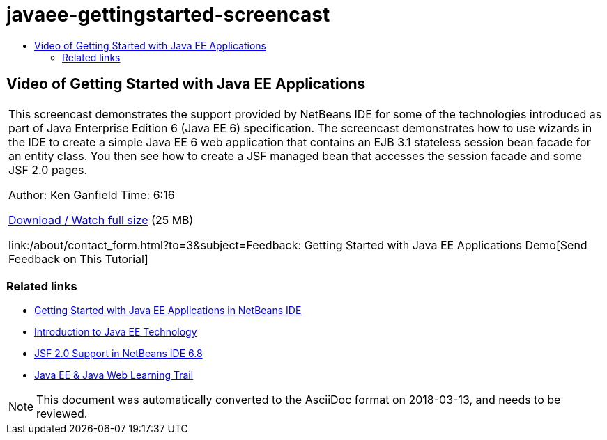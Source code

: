// 
//     Licensed to the Apache Software Foundation (ASF) under one
//     or more contributor license agreements.  See the NOTICE file
//     distributed with this work for additional information
//     regarding copyright ownership.  The ASF licenses this file
//     to you under the Apache License, Version 2.0 (the
//     "License"); you may not use this file except in compliance
//     with the License.  You may obtain a copy of the License at
// 
//       http://www.apache.org/licenses/LICENSE-2.0
// 
//     Unless required by applicable law or agreed to in writing,
//     software distributed under the License is distributed on an
//     "AS IS" BASIS, WITHOUT WARRANTIES OR CONDITIONS OF ANY
//     KIND, either express or implied.  See the License for the
//     specific language governing permissions and limitations
//     under the License.
//

= javaee-gettingstarted-screencast
:jbake-type: page
:jbake-tags: old-site, needs-review
:jbake-status: published
:keywords: Apache NetBeans  javaee-gettingstarted-screencast
:description: Apache NetBeans  javaee-gettingstarted-screencast
:toc: left
:toc-title:

== Video of Getting Started with Java EE Applications

|===
|This screencast demonstrates the support provided by NetBeans IDE for some of the technologies introduced as part of Java Enterprise Edition 6 (Java EE 6) specification. The screencast demonstrates how to use wizards in the IDE to create a simple Java EE 6 web application that contains an EJB 3.1 stateless session bean facade for an entity class. You then see how to create a JSF managed bean that accesses the session facade and some JSF 2.0 pages.

Author: Ken Ganfield
Time: 6:16

link:http://bits.netbeans.org/media/nb68-gettingstarted-javaee6.mov[Download / Watch full size] (25 MB)


link:/about/contact_form.html?to=3&subject=Feedback: Getting Started with Java EE Applications Demo[Send Feedback on This Tutorial]
 
|===

=== Related links

* link:javaee-gettingstarted.html[Getting Started with Java EE Applications in NetBeans IDE]
* link:javaee-intro.html[Introduction to Java EE Technology]
* link:../web/jsf20-support.html[JSF 2.0 Support in NetBeans IDE 6.8]
* link:../../trails/java-ee.html[Java EE &amp; Java Web Learning Trail]

NOTE: This document was automatically converted to the AsciiDoc format on 2018-03-13, and needs to be reviewed.

